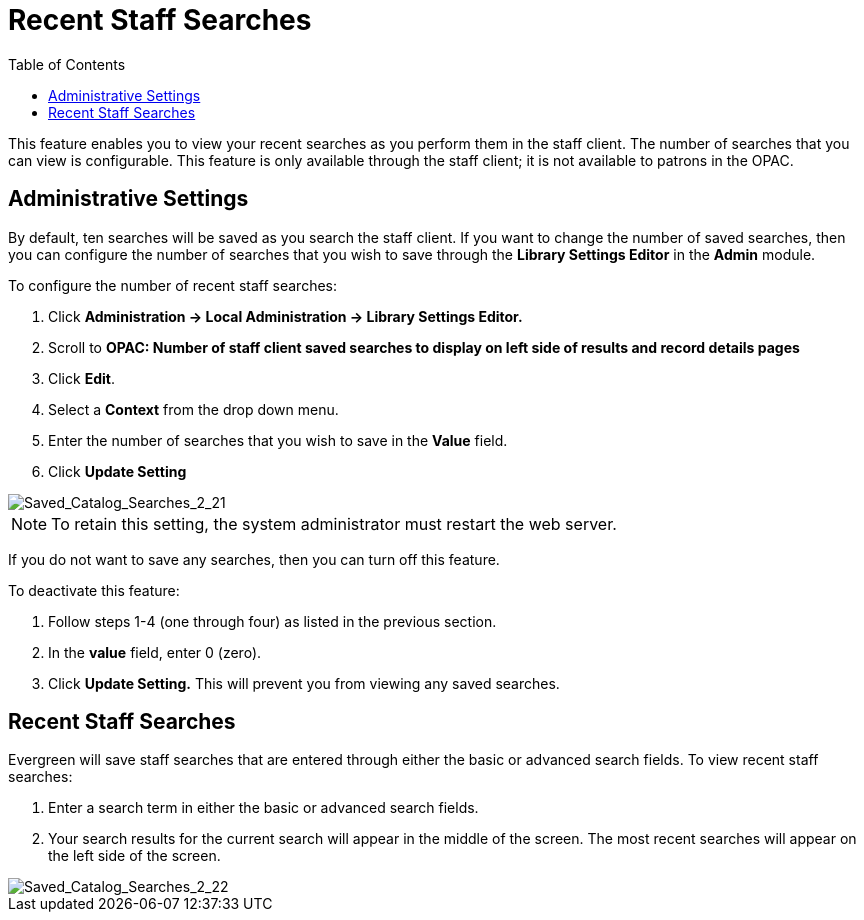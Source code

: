 = Recent Staff Searches =
:toc:

This feature enables you to view your recent searches as you perform them in the staff client.  The number of searches that you can view is configurable.  This feature is only available through the staff client; it is not available to patrons in the OPAC. 

== Administrative Settings ==

By default, ten searches will be saved as you search the staff client.  If you want to change the number of saved searches, then you can configure the number of searches that you wish to save through the *Library Settings Editor* in the *Admin* module.

To configure the number of recent staff searches:

. Click *Administration -> Local Administration ->  Library Settings Editor.*
. Scroll to *OPAC: Number of staff client saved searches to display on left side of results and record details pages*
. Click *Edit*.
. Select a *Context* from the drop down menu.
. Enter the number of searches that you wish to save in the *Value* field.  
. Click *Update Setting*

image::media/Saved_Catalog_Searches_2_21.jpg[Saved_Catalog_Searches_2_21]


NOTE: To retain this setting, the system administrator must restart the web server.

If you do not want to save any searches, then you can turn off this feature.

To deactivate this feature:

. Follow steps 1-4 (one through four) as listed in the previous section.
. In the *value* field, enter 0 (zero).
. Click *Update Setting.*  This will prevent you from viewing any saved searches.


== Recent Staff Searches ==

Evergreen will save staff searches that are entered through either the basic or advanced search fields.  To view recent staff searches:

. Enter a search term in either the basic or advanced search fields.
. Your search results for the current search will appear in the middle of the screen.  The most recent searches will appear on the left side of the screen.

image::media/Saved_Catalog_Searches_2_22.jpg[Saved_Catalog_Searches_2_22]
